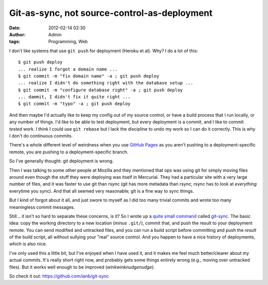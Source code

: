 Git-as-sync, not source-control-as-deployment
#############################################
:date: 2012-02-14 02:30
:author: Admin
:tags: Programming, Web

I don't like systems that use ``git push`` for deployment (Heroku et al).  Why?  I do a lot of this::

    $ git push deploy
    ... realize I forgot a domain name ...
    $ git commit -m "fix domain name" -a ; git push deploy
    ... realize I didn't do something right with the database setup ...
    $ git commit -m "configure database right" -a ; git push deploy
    ... dammit, I didn't fix it quite right ...
    $ git commit -m "typo" -a ; git push deploy

And then maybe I'd actually like to keep my config out of my source control, or have a build process that I run locally, or any number of things.  I'd like to be able to test deployment, but every deployment is a commit, and I like to commit *tested* work.  I think I could use ``git rebase`` but I lack the discipline to undo my work so I can do it correctly.  This is why I don't do continuous commits.

There's a whole different level of weirdness when you use `GitHub Pages <http://pages.github.com />`_ as you aren't pushing to a deployment-specific remote, you are pushing to a deployment-specific branch.

So I've generally thought: git deployment is wrong.

Then I was talking to some other people at Mozilla and they mentioned that ops was using git for simply moving files around even though the stuff they were deploying was itself in Mercurial.  They had a particular site with a very large number of files, and it was faster to use git than rsync (git has more metadata than rsync; rsync has to look at *everything* everytime you sync).  And that all seemed very reasonable; git is a fine way to sync things.

But I kind of forgot about it all, and just swore to myself as I did too many trivial commits and wrote too many meaningless commit messages.

Still... it isn't so hard to separate these concerns, is it?  So I wrote up a `quite small command <https://github.com/ianb/git-sync/blob/master/git-sync>`_ called `git-sync <https://github.com/ianb/git-sync>`_.  The basic idea: copy the working directory to a new location (minus ``.git/``), commit that, and push the result to your deployment remote.  You can send modified and untracked files, and you can run a build script before committing and push the *result* of the build script, all without sullying your "real" source control.  And you happen to have a nice history of deployments, which is also nice.

I've only used this a little bit, but I've enjoyed when I have used it, and it makes me feel much better/clearer about my actual commits.  It's really short right now, and probably gets some things entirely wrong (e.g., moving over untracked files).  But it works well enough to be improved (*winkwinknudgenudge*).

So check it out: https://github.com/ianb/git-sync
